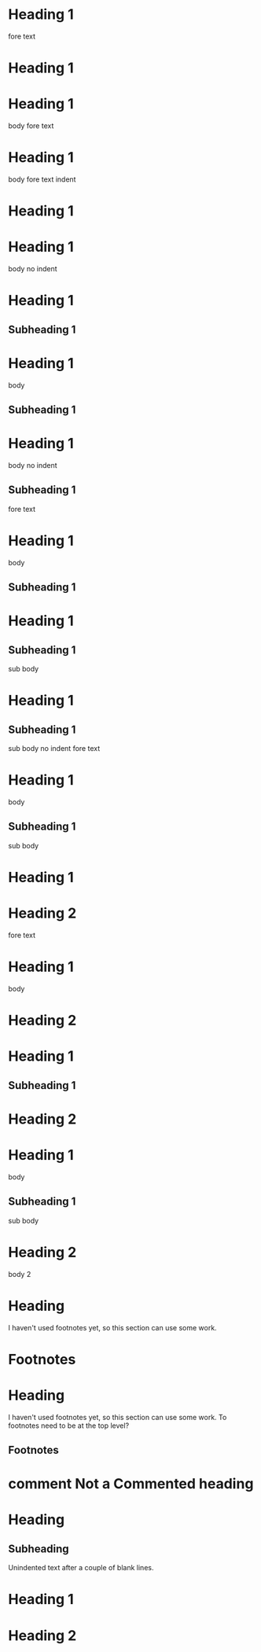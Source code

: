* Heading 1
 
fore text
* Heading 1
 
* Heading 1
  body
 
fore text
* Heading 1
  body
 
    fore text indent
* Heading 1
 
* Heading 1
body no indent
 
* Heading 1
** Subheading 1
 
* Heading 1
  body
** Subheading 1
 
* Heading 1
body no indent
** Subheading 1
 
fore text
* Heading 1
  body
** Subheading 1
 
* Heading 1
** Subheading 1
   sub body
 
* Heading 1
** Subheading 1
sub body no indent
 
fore text
* Heading 1
  body
** Subheading 1
   sub body
 
* Heading 1
* Heading 2
 
fore text
* Heading 1
  body
* Heading 2
 
* Heading 1
** Subheading 1
* Heading 2
 
* Heading 1
  body
** Subheading 1
   sub body
* Heading 2
  body 2
 
* COMMENT Commented heading
 
* Heading
  I haven't used footnotes yet, so this section can use some work.
* Footnotes
 
* Heading
  I haven't used footnotes yet, so this section can use some work.
  To footnotes need to be at the top level?
** Footnotes
 
* comment Not a Commented heading
 
* Heading
** Subheading


Unindented text after a couple of blank lines.
 
# Are comments headings too?
 
* Heading 1

* Heading 2
 
